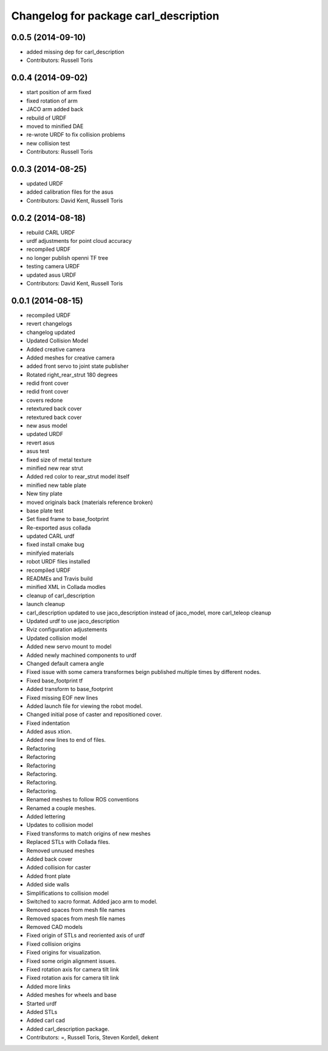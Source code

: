 ^^^^^^^^^^^^^^^^^^^^^^^^^^^^^^^^^^^^^^
Changelog for package carl_description
^^^^^^^^^^^^^^^^^^^^^^^^^^^^^^^^^^^^^^

0.0.5 (2014-09-10)
------------------
* added missing dep for carl_description
* Contributors: Russell Toris

0.0.4 (2014-09-02)
------------------
* start position of arm fixed
* fixed rotation of arm
* JACO arm added back
* rebuild of URDF
* moved to minified DAE
* re-wrote URDF to fix collision problems
* new collision test
* Contributors: Russell Toris

0.0.3 (2014-08-25)
------------------
* updated URDF
* added calibration files for the asus
* Contributors: David Kent, Russell Toris

0.0.2 (2014-08-18)
------------------
* rebuild CARL URDF
* urdf adjustments for point cloud accuracy
* recompiled URDF
* no longer publish openni TF tree
* testing camera URDF
* updated asus URDF
* Contributors: David Kent, Russell Toris

0.0.1 (2014-08-15)
------------------
* recompiled URDF
* revert changelogs
* changelog updated
* Updated Collision Model
* Added creative camera
* Added meshes for creative camera
* added front servo to joint state publisher
* Rotated right_rear_strut 180 degrees
* redid front cover
* redid front cover
* covers redone
* retextured back cover
* retextured back cover
* new asus model
* updated URDF
* revert asus
* asus test
* fixed size of metal texture
* minified new rear strut
* Added red color to rear_strut model itself
* minified new table plate
* New tiny plate
* moved originals back (materials reference broken)
* base plate test
* Set fixed frame to base_footprint
* Re-exported asus collada
* updated CARL urdf
* fixed install cmake bug
* minifyied materials
* robot URDF files installed
* recompiled URDF
* READMEs and Travis build
* minified XML in Collada modles
* cleanup of carl_description
* launch cleanup
* carl_description updated to use jaco_description instead of jaco_model, more carl_teleop cleanup
* Updated urdf to use jaco_description
* Rviz configuration adjustements
* Updated collision model
* Added new servo mount to model
* Added newly machined components to urdf
* Changed default camera angle
* Fixed issue with some camera transformes beign published multiple times by different nodes.
* Fixed base_footprint tf
* Added transform to base_footprint
* Fixed missing EOF new lines
* Added launch file for viewing the robot model.
* Changed initial pose of caster and repositioned cover.
* Fixed indentation
* Added asus xtion.
* Added new lines to end of files.
* Refactoring
* Refactoring
* Refactoring
* Refactoring.
* Refactoring.
* Refactoring.
* Renamed meshes to follow ROS conventions
* Renamed a couple meshes.
* Added lettering
* Updates to collision model
* Fixed transforms to match origins of new meshes
* Replaced STLs with Collada files.
* Removed unnused meshes
* Added back cover
* Added collision for caster
* Added front plate
* Added side walls
* Simplifications to collision model
* Switched to xacro format. Added jaco arm to model.
* Removed spaces from mesh file names
* Removed spaces from mesh file names
* Removed CAD models
* Fixed origin of STLs and reoriented axis of urdf
* Fixed collision origins
* Fixed origins for visualization.
* Fixed some origin alignment issues.
* Fixed rotation axis for camera tilt link
* Fixed rotation axis for camera tilt link
* Added more links
* Added meshes for wheels and base
* Started urdf
* Added STLs
* Added carl cad
* Added carl_description package.
* Contributors: =, Russell Toris, Steven Kordell, dekent
